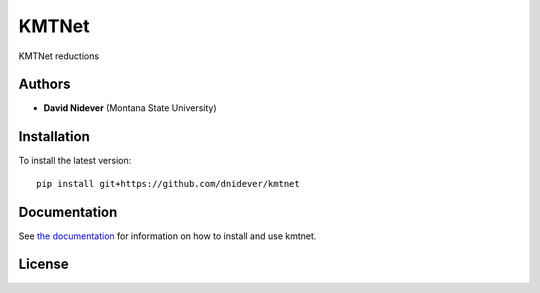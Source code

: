 
KMTNet
==================

KMTNet reductions

Authors
-------

- **David Nidever** (Montana State University)
  
Installation
------------

To install the latest version::

    pip install git+https://github.com/dnidever/kmtnet

    
Documentation
-------------

.. image:: https://readthedocs.org/projects/kmtnet/badge/?version=latest
        :target: http://kmtnet.readthedocs.io/

See `the documentation <http://kmtnet.readthedocs.io>`_ for information on how
to install and use kmtnet.

License
-------

.. image:: http://img.shields.io/badge/license-MIT-blue.svg?style=flat
        :target: https://github.com/dnidever/kmtnet/blob/main/LICENSE
